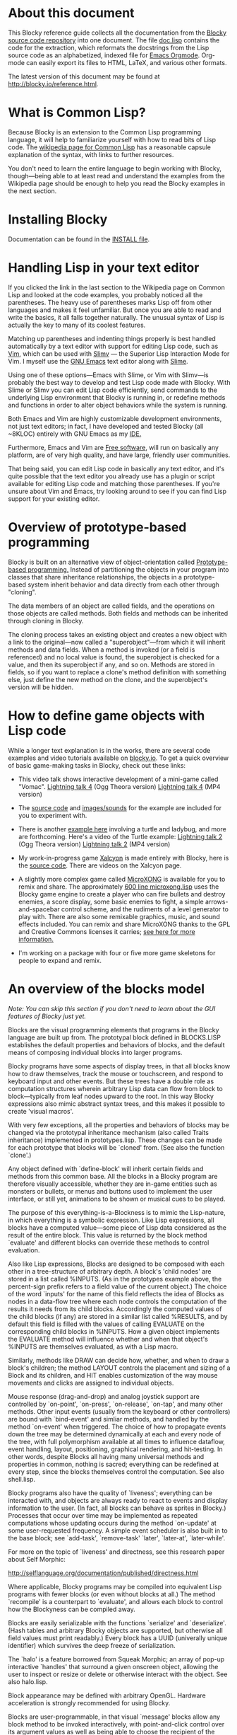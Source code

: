 * About this document 
 
This Blocky reference guide collects all the documentation from the 
[[http://github.com/dto/blocky][Blocky source code repository]] into one document. The file [[https://github.com/dto/blocky/blob/master/doc.lisp][doc.lisp]] 
contains the code for the extraction, which reformats the docstrings 
from the Lisp source code as an alphabetized, indexed file for [[http://orgmode.org][Emacs 
Orgmode]]. Org-mode can easily export its files to HTML, LaTeX, and 
various other formats. 
 
The latest version of this document may be found at 
http://blocky.io/reference.html. 
 
* What is Common Lisp? 
 
Because Blocky is an extension to the Common Lisp programming 
language, it will help to familiarize yourself with how to read bits 
of Lisp code. The [[http://en.wikipedia.org/wiki/Common_Lisp][wikipedia page for Common Lisp]] has a reasonable 
capsule explanation of the syntax, with links to further 
resources.  
 
You don't need to learn the entire language to begin working with
Blocky, though---being able to at least read and understand the
examples from the Wikipedia page should be enough to help you read the
Blocky examples in the next section.
 
* Installing Blocky

Documentation can be found in the [[https://github.com/dto/blocky/blob/master/INSTALL][INSTALL file]].

* Handling Lisp in your text editor 
 
If you clicked the link in the last section to the Wikipedia page on 
Common Lisp and looked at the code examples, you probably noticed all 
the parentheses. The heavy use of parentheses marks Lisp off from 
other languages and makes it feel unfamiliar. But once you are able to 
read and write the basics, it all falls together naturally. The 
unusual syntax of Lisp is actually the key to many of its coolest 
features. 
 
Matching up parentheses and indenting things properly is best handled 
automatically by a text editor with support for editing Lisp code, 
such as [[http://www.vim.org][Vim]], which can be used with [[http://www.vim.org/scripts/script.php?script_id=2531][Slimv]] --- the Superior Lisp 
Interaction Mode for Vim. I myself use the [[http://www.gnu.org/software/emacs][GNU Emacs]] text editor along 
with [[http://common-lisp.net/project/slime/][Slime]].  
 
Using one of these options---Emacs with Slime, or Vim with Slimv---is 
probably the best way to develop and test Lisp code made with 
Blocky. With Slime or Slimv you can edit Lisp code efficiently, send 
commands to the underlying Lisp environment that Blocky is running in, 
or redefine methods and functions in order to alter object behaviors 
while the system is running.  
 
Both Emacs and Vim are highly customizable development environments, 
not just text editors; in fact, I have developed and tested Blocky 
(all ~8KLOC) entirely with GNU Emacs as my [[http://en.wikipedia.org/wiki/Integrated_development_environment][IDE.]] 
 
Furthermore, Emacs and Vim are [[http://en.wikipedia.org/wiki/Free_software][Free software]], will run on basically 
any platform, are of very high quality, and have large, friendly user 
communities. 
 
That being said, you can edit Lisp code in basically any text editor, 
and it's quite possible that the text editor you already use has a 
plugin or script available for editing Lisp code and matching those 
parentheses. If you're unsure about Vim and Emacs, try looking around 
to see if you can find Lisp support for your existing editor. 
 
* Overview of prototype-based programming 
 
Blocky is built on an alternative view of object-orientation called 
[[http://en.wikipedia.org/wiki/Prototype-based_programming][Prototype-based programming.]] Instead of partitioning the objects in 
your program into classes that share inheritance relationships, the 
objects in a prototype-based system inherit behavior and data directly 
from each other through "cloning".  
 
The data members of an object are called fields, and the operations on 
those objects are called methods. Both fields and methods can be 
inherited through cloning in Blocky. 
 
The cloning process takes an existing object and creates a new object 
with a link to the original---now called a "superobject"---from which 
it will inherit methods and data fields. When a method is invoked (or 
a field is referenced) and no local value is found, the superobject is 
checked for a value, and then its superobject if any, and so 
on. Methods are stored in fields, so if you want to replace a clone's 
method definition with something else, just define the new method on 
the clone, and the superobject's version will be hidden. 
 
* How to define game objects with Lisp code 
 
While a longer text explanation is in the works, there are several
code examples and video tutorials available on [[http://blocky.io][blocky.io]]. To get a
quick overview of basic game-making tasks in Blocky, check out these
links:

 - This video talk shows interactive development of a mini-game called
   "Vomac". [[http://blocky.io/blocky-lightning-talk-4.ogv][Lightning talk 4]] (Ogg Theora version) [[http://blocky.io/blocky-lightning-talk-4.mp4][Lightning talk 4]]
   (MP4 version)

 - The [[https://github.com/dto/blocky/blob/master/vomac/vomac.lisp][source code]] and [[https://github.com/dto/blocky/tree/master/vomac][images/sounds]] for the example are included for
   you to experiment with. 

 - There is another [[https://github.com/dto/blocky/tree/master/turtle][example here]] involving a turtle and ladybug, and
   more are forthcoming. Here's a video of the Turtle example:
   [[http://blocky.io/blocky-lightning-talk-2.ogv][Lightning talk 2]] (Ogg Theora version) [[http://blocky.io/blocky-lightning-talk-2.mp4][Lightning talk 2]] (MP4 version)

 - My work-in-progress game [[http://dto.github.com/notebook/xalcyon.html][Xalcyon]] is made entirely with Blocky, here
   is the [[https://github.com/dto/xalcyon.blocky/blob/master/xalcyon.lisp][source code]]. There are videos on the Xalcyon page.

 - A slightly more complex game called [[https://github.com/dto/microxong][MicroXONG]] is available for you
   to remix and share. The approximately [[https://github.com/dto/microxong/blob/master/microxong.lisp][600 line microxong.lisp]] uses
   the Blocky game engine to create a player who can fire bullets and
   destroy enemies, a score display, some basic enemies to fight, a
   simple arrows-and-spacebar control scheme, and the rudiments of a
   level generator to play with. There are also some remixable
   graphics, music, and sound effects included. You can remix and
   share MicroXONG thanks to the GPL and Creative Commons licenses it
   carries; [[https://github.com/dto/microxong/blob/master/COPYING][see here for more information.]]

 - I'm working on a package with four or five more game skeletons for
   people to expand and remix.

* An overview of the blocks model 

/Note: You can skip this section if you don't need to learn about the GUI
features of Blocky just yet./
 
Blocks are the visual programming elements that programs in the Blocky 
language are built up from. The prototypal block defined in 
BLOCKS.LISP establishes the default properties and behaviors of 
blocks, and the default means of composing individual blocks into 
larger programs. 
 
Blocky programs have some aspects of display trees, in that all blocks 
know how to draw themselves, track the mouse or touchscreen, and 
respond to keyboard input and other events. But these trees have a 
double role as computation structures wherein arbitrary Lisp data can 
flow from block to block---typically from leaf nodes upward to the 
root. In this way Blocky expressions also mimic abstract syntax trees, 
and this makes it possible to create 'visual macros'. 
 
With very few exceptions, all the properties and behaviors of blocks 
may be changed via the prototypal inheritance mechanism (also called 
Traits inheritance) implemented in prototypes.lisp. These changes can 
be made for each prototype that blocks will be `cloned' from. (See 
also the function `clone'.) 
 
Any object defined with `define-block' will inherit certain fields and 
methods from this common base. All the blocks in a Blocky program are 
therefore visually accessible, whether they are in-game entities such 
as monsters or bullets, or menus and buttons used to implement the 
user interface, or still yet, animations to be shown or musical cues 
to be played.  
 
The purpose of this everything-is-a-Blockness is to mimic the 
Lisp-nature, in which everything is a symbolic expression. Like Lisp 
expressions, all blocks have a computed value---some piece of Lisp 
data considered as the result of the entire block. This value is 
returned by the block method `evaluate' and different blocks can 
override these methods to control evaluation.  
 
Also like Lisp expressions, Blocks are designed to be composed with 
each other in a tree-structure of arbitrary depth. A block's 'child 
nodes' are stored in a list called %INPUTS. (As in the prototypes 
example above, the percent-sign prefix refers to a field value of the 
current object.)  The choice of the word `inputs' for the name of 
this field reflects the idea of Blocks as nodes in a data-flow tree 
where each node controls the computation of the results it needs from 
its child blocks. Accordingly the computed values of the child 
blocks (if any) are stored in a similar list called %RESULTS, and by 
default this field is filled with the values of calling EVALUATE on 
the corresponding child blocks in %INPUTS. How a given object 
implements the EVALUATE method will influence whether and when that 
object's %INPUTS are themselves evaluated, as with a Lisp macro. 
 
Similarly, methods like DRAW can decide how, whether, and when to draw 
a block's children; the method LAYOUT controls the placement and 
sizing of a Block and its children, and HIT enables customization of 
the way mouse movements and clicks are assigned to individual objects. 
 
Mouse response (drag-and-drop) and analog joystick support are 
controlled by `on-point', `on-press', `on-release', `on-tap', and many 
other methods. Other input events (usually from the keyboard or other 
controllers) are bound with `bind-event' and simliar methods, and 
handled by the method `on-event' when triggered. The choice of how to 
propagate events down the tree may be determined dynamically at each 
and every node of the tree, with full polymorphism available at all 
times to influence dataflow, event handling, layout, positioning, 
graphical rendering, and hit-testing. In other words, despite Blocks 
all having many universal methods and properties in common, nothing is 
sacred; everything can be redefined at every step, since the blocks 
themselves control the computation. See also shell.lisp. 
 
Blocky programs also have the quality of `liveness'; everything can be 
interacted with, and objects are always ready to react to events and 
display information to the user. (In fact, all blocks can behave as 
sprites in Blocky.) Processes that occur over time may be implemented 
as repeated computations whose updating occurs during the method 
`on-update' at some user-requested frequency. A simple event scheduler 
is also built in to the base block; see `add-task', `remove-task' 
`later', `later-at', `later-while'. 
 
For more on the topic of `liveness' and directness, see this research 
paper about Self Morphic: 
 
http://selflanguage.org/documentation/published/directness.html 
 
Where applicable, Blocky programs may be compiled into equivalent Lisp 
programs with fewer blocks (or even without blocks at all.) The method 
`recompile' is a counterpart to `evaluate', and allows each block 
to control how the Blockyness can be compiled away. 
 
Blocks are easily serializable with the functions `serialize' and 
`deserialize'. (Hash tables and arbitrary Blocky objects are 
supported, but otherwise all field values must print readably.)  Every 
block has a UUID (univerally unique identifier) which survives the 
deep freeze of serialization. 
 
The `halo' is a feature borrowed from Squeak Morphic; an array of 
pop-up interactive `handles' that surround a given onscreen object, 
allowing the user to inspect or resize or delete or otherwise interact 
with the object. See also halo.lisp. 
 
Block appearance may be defined with arbitrary OpenGL. Hardware 
acceleration is strongly recommended for using Blocky. 
 
Blocks are user-programmable, in that visual `message' blocks allow 
any block method to be invoked interactively, with point-and-click 
control over its argument values as well as being able to choose the 
recipient of the message. 
 
Messages and lists are among a number of basic utility blocks defined 
in library.lisp and listener.lisp. 
